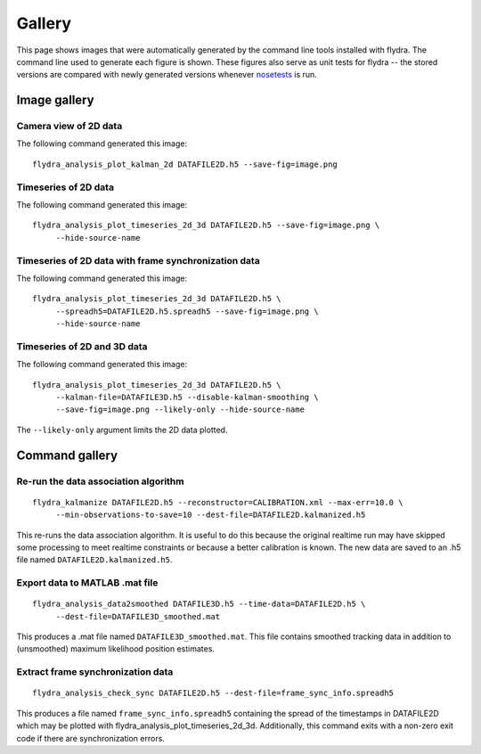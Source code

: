 
Gallery
*******

This page shows images that were automatically generated by the
command line tools installed with flydra. The command line used to
generate each figure is shown. These figures also serve as unit tests
for flydra -- the stored versions are compared with newly generated
versions whenever nosetests_ is run.

.. _nosetests: http://somethingaboutorange.com/mrl/projects/nose/

.. This file generated by flydra_test_commands --generate. EDITS WILL BE LOST.

Image gallery
=============

Camera view of 2D data
......................

The following command generated this image::

  flydra_analysis_plot_kalman_2d DATAFILE2D.h5 --save-fig=image.png



.. image:: ../../flydra_analysis/flydra_analysis/autogenerated/plot_kalman_2d.png
  :width: 600

Timeseries of 2D data
.....................

The following command generated this image::

  flydra_analysis_plot_timeseries_2d_3d DATAFILE2D.h5 --save-fig=image.png \
       --hide-source-name



.. image:: ../../flydra_analysis/flydra_analysis/autogenerated/plot_timeseries_2d.png
  :width: 600

Timeseries of 2D data with frame synchronization data
.....................................................

The following command generated this image::

  flydra_analysis_plot_timeseries_2d_3d DATAFILE2D.h5 \
       --spreadh5=DATAFILE2D.h5.spreadh5 --save-fig=image.png \
       --hide-source-name



.. image:: ../../flydra_analysis/flydra_analysis/autogenerated/plot_timeseries_2d_with_spread.png
  :width: 600

Timeseries of 2D and 3D data
............................

The following command generated this image::

  flydra_analysis_plot_timeseries_2d_3d DATAFILE2D.h5 \
       --kalman-file=DATAFILE3D.h5 --disable-kalman-smoothing \
       --save-fig=image.png --likely-only --hide-source-name

The ``--likely-only`` argument limits
the 2D data plotted.


.. image:: ../../flydra_analysis/flydra_analysis/autogenerated/plot_timeseries_2d_3d.png
  :width: 600


Command gallery
===============

Re-run the data association algorithm
.....................................

::

  flydra_kalmanize DATAFILE2D.h5 --reconstructor=CALIBRATION.xml --max-err=10.0 \
       --min-observations-to-save=10 --dest-file=DATAFILE2D.kalmanized.h5

This re-runs the data association algorithm. It
is useful to do this because the original realtime run may have
skipped some processing to meet realtime constraints or because a
better calibration is known. The new data are saved to an .h5 file
named ``DATAFILE2D.kalmanized.h5``.



Export data to MATLAB .mat file
...............................

::

  flydra_analysis_data2smoothed DATAFILE3D.h5 --time-data=DATAFILE2D.h5 \
       --dest-file=DATAFILE3D_smoothed.mat

This produces a .mat file named
``DATAFILE3D_smoothed.mat``. This file contains smoothed tracking data in addition
to (unsmoothed) maximum likelihood position estimates.


Extract frame synchronization data
..................................

::

  flydra_analysis_check_sync DATAFILE2D.h5 --dest-file=frame_sync_info.spreadh5

This produces a file named ``frame_sync_info.spreadh5`` containing the
spread of the timestamps in DATAFILE2D which may be plotted with
flydra_analysis_plot_timeseries_2d_3d. Additionally, this command exits with a
non-zero exit code if there are synchronization errors.



